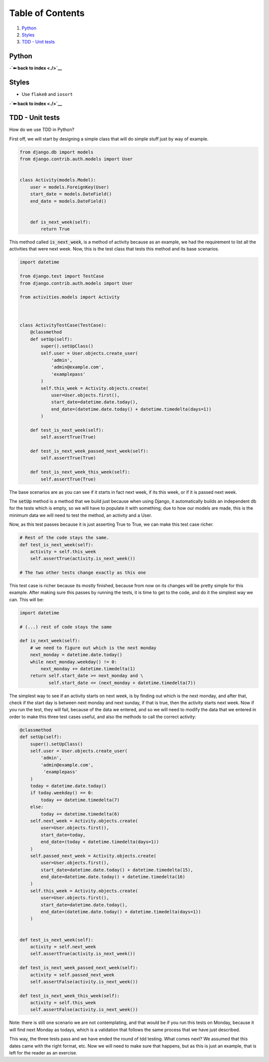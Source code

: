 Table of Contents
=================

1. `Python`_
2. `Styles`_
3. `TDD - Unit tests`_


Python
------

-**`⬅ back to index <./>`__**

Styles
------

-  Use ``flake8`` and ``iosort``

-**`⬅ back to index <./>`__**


TDD - Unit tests
----------------

How do we use TDD in Python?

First off, we will start by designing a simple class that will do simple stuff
just by way of example.


.. code:: python


    from django.db import models
    from django.contrib.auth.models import User


    class Activity(models.Model):
        user = models.ForeignKey(User)
        start_date = models.DateField()
        end_date = models.DateField()


        def is_next_week(self):
            return True


This method called :code:`is_next_week`, is a method of activity because as
an example, we had the requirement to list all the activities that were next
week. Now, this is the test class that tests this method and its base scenarios.


.. code:: python

    import datetime

    from django.test import TestCase
    from django.contrib.auth.models import User

    from activities.models import Activity



    class ActivityTestCase(TestCase):
        @classmethod
        def setUp(self):
            super().setUpClass()
            self.user = User.objects.create_user(
                'admin',
                'admin@example.com',
                'examplepass'
            )
            self.this_week = Activity.objects.create(
                user=User.objects.first(),
                start_date=datetime.date.today(),
                end_date=(datetime.date.today() + datetime.timedelta(days=1))
            )

        def test_is_next_week(self):
            self.assertTrue(True)

        def test_is_next_week_passed_next_week(self):
            self.assertTrue(True)

        def test_is_next_week_this_week(self):
            self.assertTrue(True)


The base scenarios are as you can see if it starts in fact next week, if its
this week, or if it is passed next week.

The :code:`setUp` method is a method that we build just because when using
Django, it automatically builds an independent db for the tests which is empty,
so we will have to populate it with something; due to how our models are made,
this is the minimum data we will need to test the method, an activity and a
User.

Now, as this test passes because it is just asserting True to True, we can make
this test case richer.


.. code:: python

    # Rest of the code stays the same.
    def test_is_next_week(self):
        activity = self.this_week
        self.assertTrue(activity.is_next_week())

    # The two other tests change exactly as this one

This test case is richer because its mostly finished, because from now on its
changes will be pretty simple for this example. After making sure this passes by
running the tests, it is time to get to the code, and do it the simplest way we
can. This will be:


.. code:: python

    import datetime

    # (...) rest of code stays the same

    def is_next_week(self):
        # we need to figure out which is the next monday
        next_monday = datetime.date.today()
        while next_monday.weekday() != 0:
            next_monday += datetime.timedelta(1)
        return self.start_date >= next_monday and \
               self.start_date <= (next_monday + datetime.timedelta(7))


The simplest way to see if an activity starts on next week, is by finding out
which is the next monday, and after that, check if the start day is between next
monday and next sunday, if that is true, then the activity starts next week. Now
if you run the test, they will fail, because of the data we entered, and so we
will need to modify the data that we entered in order to make this three test
cases useful, and also the methods to call the correct activity:


.. code:: python

    @classmethod
    def setUp(self):
        super().setUpClass()
        self.user = User.objects.create_user(
            'admin',
            'admin@example.com',
             'examplepass'
        )
        today = datetime.date.today()
        if today.weekday() == 0:
            today += datetime.timedelta(7)
        else:
            today += datetime.timedelta(6)
        self.next_week = Activity.objects.create(
            user=User.objects.first(),
            start_date=today,
            end_date=(today + datetime.timedelta(days=1))
        )
        self.passed_next_week = Activity.objects.create(
            user=User.objects.first(),
            start_date=datetime.date.today() + datetime.timedelta(15),
            end_date=datetime.date.today() + datetime.timedelta(16)
        )
        self.this_week = Activity.objects.create(
            user=User.objects.first(),
            start_date=datetime.date.today(),
            end_date=(datetime.date.today() + datetime.timedelta(days=1))
        )


    def test_is_next_week(self):
        activity = self.next_week
        self.assertTrue(activity.is_next_week())

    def test_is_next_week_passed_next_week(self):
        activity = self.passed_next_week
        self.assertFalse(activity.is_next_week())

    def test_is_next_week_this_week(self):
        activity = self.this_week
        self.assertFalse(activity.is_next_week())

Note: there is still one scenario we are not contemplating, and that would be if
you run this tests on Monday, because it will find next Monday as todays, which
is a validation that follows the same process that we have just described.

This way, the three tests pass and we have ended the round of tdd testing.
What comes next? We assumed that this dates came with the right format, etc. Now
we will need to make sure that happens, but as this is just an example, that is
left for the reader as an exercise.
